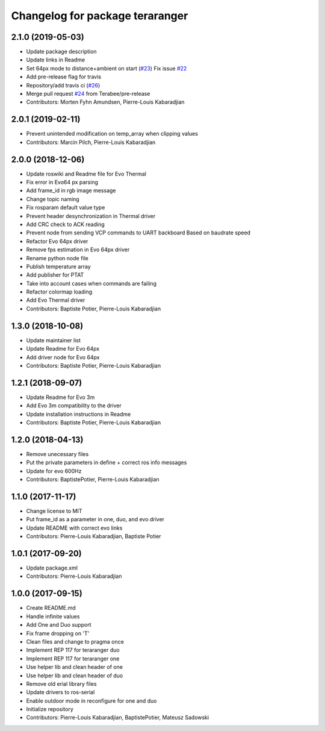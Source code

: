 ^^^^^^^^^^^^^^^^^^^^^^^^^^^^^^^^
Changelog for package teraranger
^^^^^^^^^^^^^^^^^^^^^^^^^^^^^^^^

2.1.0 (2019-05-03)
------------------
* Update package description
* Update links in Readme
* Set 64px mode to distance+ambient on start (`#23 <https://github.com/Terabee/teraranger/issues/23>`_)
  Fix issue `#22 <https://github.com/Terabee/teraranger/issues/22>`_
* Add pre-release flag for travis
* Repository/add travis ci (`#26 <https://github.com/Terabee/teraranger/issues/26>`_)
* Merge pull request `#24 <https://github.com/Terabee/teraranger/issues/24>`_ from Terabee/pre-release
* Contributors: Morten Fyhn Amundsen, Pierre-Louis Kabaradjian

2.0.1 (2019-02-11)
------------------
* Prevent unintended modification on temp_array when clipping values
* Contributors: Marcin Pilch, Pierre-Louis Kabaradjian

2.0.0 (2018-12-06)
------------------
* Update roswiki and Readme file for Evo Thermal
* Fix error in Evo64 px parsing
* Add frame_id in rgb image message
* Change topic naming
* Fix rosparam default value type
* Prevent header desynchronization in Thermal driver
* Add CRC check to ACK reading
* Prevent node from sending VCP commands to UART backboard
  Based on baudrate speed
* Refactor Evo 64px driver
* Remove fps estimation in Evo 64px driver
* Rename python node file
* Publish temperature array
* Add publisher for PTAT
* Take into account cases when commands are failing
* Refactor colormap loading
* Add Evo Thermal driver
* Contributors: Baptiste Potier, Pierre-Louis Kabaradjian

1.3.0 (2018-10-08)
------------------
* Update maintainer list
* Update Readme for Evo 64px
* Add driver node for Evo 64px
* Contributors: Baptiste Potier, Pierre-Louis Kabaradjian

1.2.1 (2018-09-07)
------------------
* Update Readme for Evo 3m
* Add Evo 3m compatibility to the driver
* Update installation instructions in Readme
* Contributors: Baptiste Potier, Pierre-Louis Kabaradjian

1.2.0 (2018-04-13)
------------------
* Remove unecessary files
* Put the private parameters in define + correct ros info messages
* Update for evo 600Hz
* Contributors: BaptistePotier, Pierre-Louis Kabaradjian

1.1.0 (2017-11-17)
------------------
* Change license to MIT
* Put frame_id as a parameter in one, duo, and evo driver
* Update README with correct evo links
* Contributors: Pierre-Louis Kabaradjian, Baptiste Potier

1.0.1 (2017-09-20)
------------------
* Update package.xml
* Contributors: Pierre-Louis Kabaradjian

1.0.0 (2017-09-15)
------------------
* Create README.md
* Handle infinite values
* Add One and Duo support
* Fix frame dropping on 'T'
* Clean files and change to pragma once
* Implement REP 117 for teraranger duo
* Implement REP 117 for teraranger one
* Use helper lib and clean header of one
* Use helper lib and clean header of duo
* Remove old erial library files
* Update drivers to ros-serial
* Enable outdoor mode in reconfigure for one and duo
* Initialize repository
* Contributors: Pierre-Louis Kabaradjian, BaptistePotier, Mateusz Sadowski
